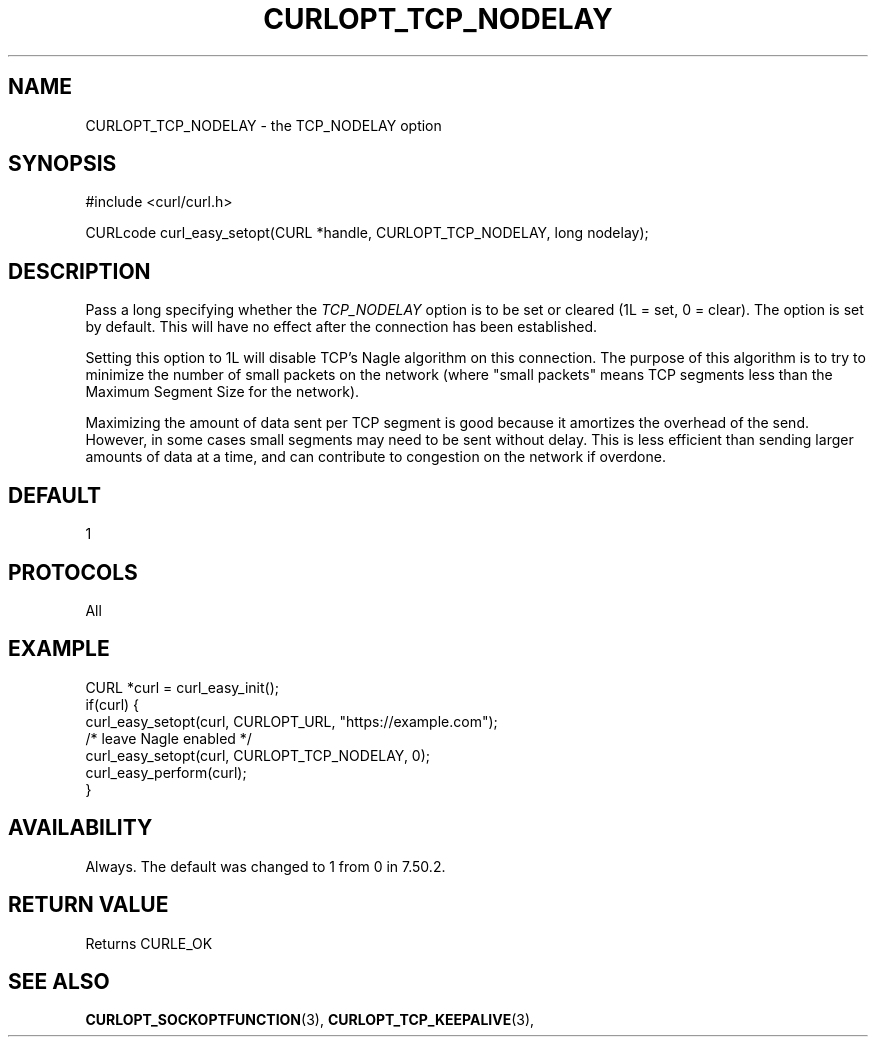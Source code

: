 .\" **************************************************************************
.\" *                                  _   _ ____  _
.\" *  Project                     ___| | | |  _ \| |
.\" *                             / __| | | | |_) | |
.\" *                            | (__| |_| |  _ <| |___
.\" *                             \___|\___/|_| \_\_____|
.\" *
.\" * Copyright (C) Daniel Stenberg, <daniel@haxx.se>, et al.
.\" *
.\" * This software is licensed as described in the file COPYING, which
.\" * you should have received as part of this distribution. The terms
.\" * are also available at https://curl.se/docs/copyright.html.
.\" *
.\" * You may opt to use, copy, modify, merge, publish, distribute and/or sell
.\" * copies of the Software, and permit persons to whom the Software is
.\" * furnished to do so, under the terms of the COPYING file.
.\" *
.\" * This software is distributed on an "AS IS" basis, WITHOUT WARRANTY OF ANY
.\" * KIND, either express or implied.
.\" *
.\" * SPDX-License-Identifier: curl
.\" *
.\" **************************************************************************
.\"
.TH CURLOPT_TCP_NODELAY 3 "January 02, 2023" "libcurl 7.88.0" "curl_easy_setopt options"

.SH NAME
CURLOPT_TCP_NODELAY \- the TCP_NODELAY option
.SH SYNOPSIS
.nf
#include <curl/curl.h>

CURLcode curl_easy_setopt(CURL *handle, CURLOPT_TCP_NODELAY, long nodelay);
.fi
.SH DESCRIPTION
Pass a long specifying whether the \fITCP_NODELAY\fP option is to be set or
cleared (1L = set, 0 = clear). The option is set by default. This will have no
effect after the connection has been established.

Setting this option to 1L will disable TCP's Nagle algorithm on this
connection. The purpose of this algorithm is to try to minimize the number of
small packets on the network (where "small packets" means TCP segments less
than the Maximum Segment Size for the network).

Maximizing the amount of data sent per TCP segment is good because it
amortizes the overhead of the send. However, in some cases small segments may
need to be sent without delay. This is less efficient than sending larger
amounts of data at a time, and can contribute to congestion on the network if
overdone.
.SH DEFAULT
1
.SH PROTOCOLS
All
.SH EXAMPLE
.nf
CURL *curl = curl_easy_init();
if(curl) {
  curl_easy_setopt(curl, CURLOPT_URL, "https://example.com");
  /* leave Nagle enabled */
  curl_easy_setopt(curl, CURLOPT_TCP_NODELAY, 0);
  curl_easy_perform(curl);
}
.fi
.SH AVAILABILITY
Always. The default was changed to 1 from 0 in 7.50.2.
.SH RETURN VALUE
Returns CURLE_OK
.SH "SEE ALSO"
.BR CURLOPT_SOCKOPTFUNCTION "(3), " CURLOPT_TCP_KEEPALIVE "(3), "
